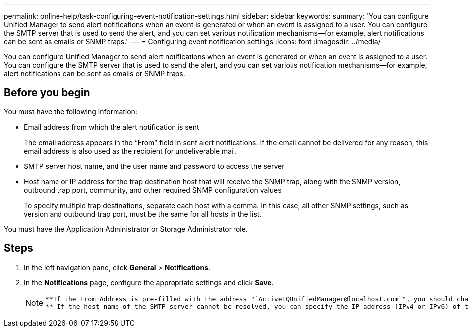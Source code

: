 ---
permalink: online-help/task-configuring-event-notification-settings.html
sidebar: sidebar
keywords: 
summary: 'You can configure Unified Manager to send alert notifications when an event is generated or when an event is assigned to a user. You can configure the SMTP server that is used to send the alert, and you can set various notification mechanisms—for example, alert notifications can be sent as emails or SNMP traps.'
---
= Configuring event notification settings
:icons: font
:imagesdir: ../media/

[.lead]
You can configure Unified Manager to send alert notifications when an event is generated or when an event is assigned to a user. You can configure the SMTP server that is used to send the alert, and you can set various notification mechanisms--for example, alert notifications can be sent as emails or SNMP traps.

== Before you begin

You must have the following information:

* Email address from which the alert notification is sent
+
The email address appears in the "`From`" field in sent alert notifications. If the email cannot be delivered for any reason, this email address is also used as the recipient for undeliverable mail.

* SMTP server host name, and the user name and password to access the server
* Host name or IP address for the trap destination host that will receive the SNMP trap, along with the SNMP version, outbound trap port, community, and other required SNMP configuration values
+
To specify multiple trap destinations, separate each host with a comma. In this case, all other SNMP settings, such as version and outbound trap port, must be the same for all hosts in the list.

You must have the Application Administrator or Storage Administrator role.

== Steps

. In the left navigation pane, click *General* > *Notifications*.
. In the *Notifications* page, configure the appropriate settings and click *Save*.
+
[NOTE]
====
 **If the From Address is pre-filled with the address "`ActiveIQUnifiedManager@localhost.com`", you should change it to a real, working email address to make sure that all email notifications are delivered successfully.
 ** If the host name of the SMTP server cannot be resolved, you can specify the IP address (IPv4 or IPv6) of the SMTP server instead of the host name.
====
